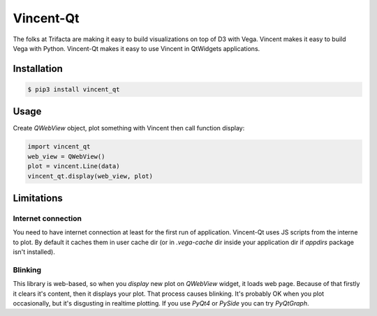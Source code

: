 Vincent-Qt
==========
The folks at Trifacta are making it easy to build visualizations on top of D3 with Vega. Vincent makes it easy to build Vega with Python. Vincent-Qt makes it easy to use Vincent in QtWidgets applications.

Installation
------------
.. code:: sh

   $ pip3 install vincent_qt

Usage
-----
Create `QWebView` object, plot something with Vincent then call function display:

.. sourcecode:: python

   import vincent_qt
   web_view = QWebView()
   plot = vincent.Line(data)
   vincent_qt.display(web_view, plot)

Limitations
-----------

Internet connection
~~~~~~~~~~~~~~~~~~~
You need to have internet connection at least for the first run of application. Vincent-Qt uses JS scripts from the interne to plot. By default it caches them in user cache dir (or in `.vega-cache` dir inside your application dir if `appdirs` package isn't installed).

Blinking
~~~~~~~~~~~
This library is web-based, so when you `display` new plot on `QWebView` widget, it loads web page. Because of that firstly it clears it's content, then it displays your plot. That process causes blinking. It's probably OK when you plot occasionally, but it's disgusting in realtime plotting. If you use `PyQt4` or `PySide` you can try `PyQtGraph`.
